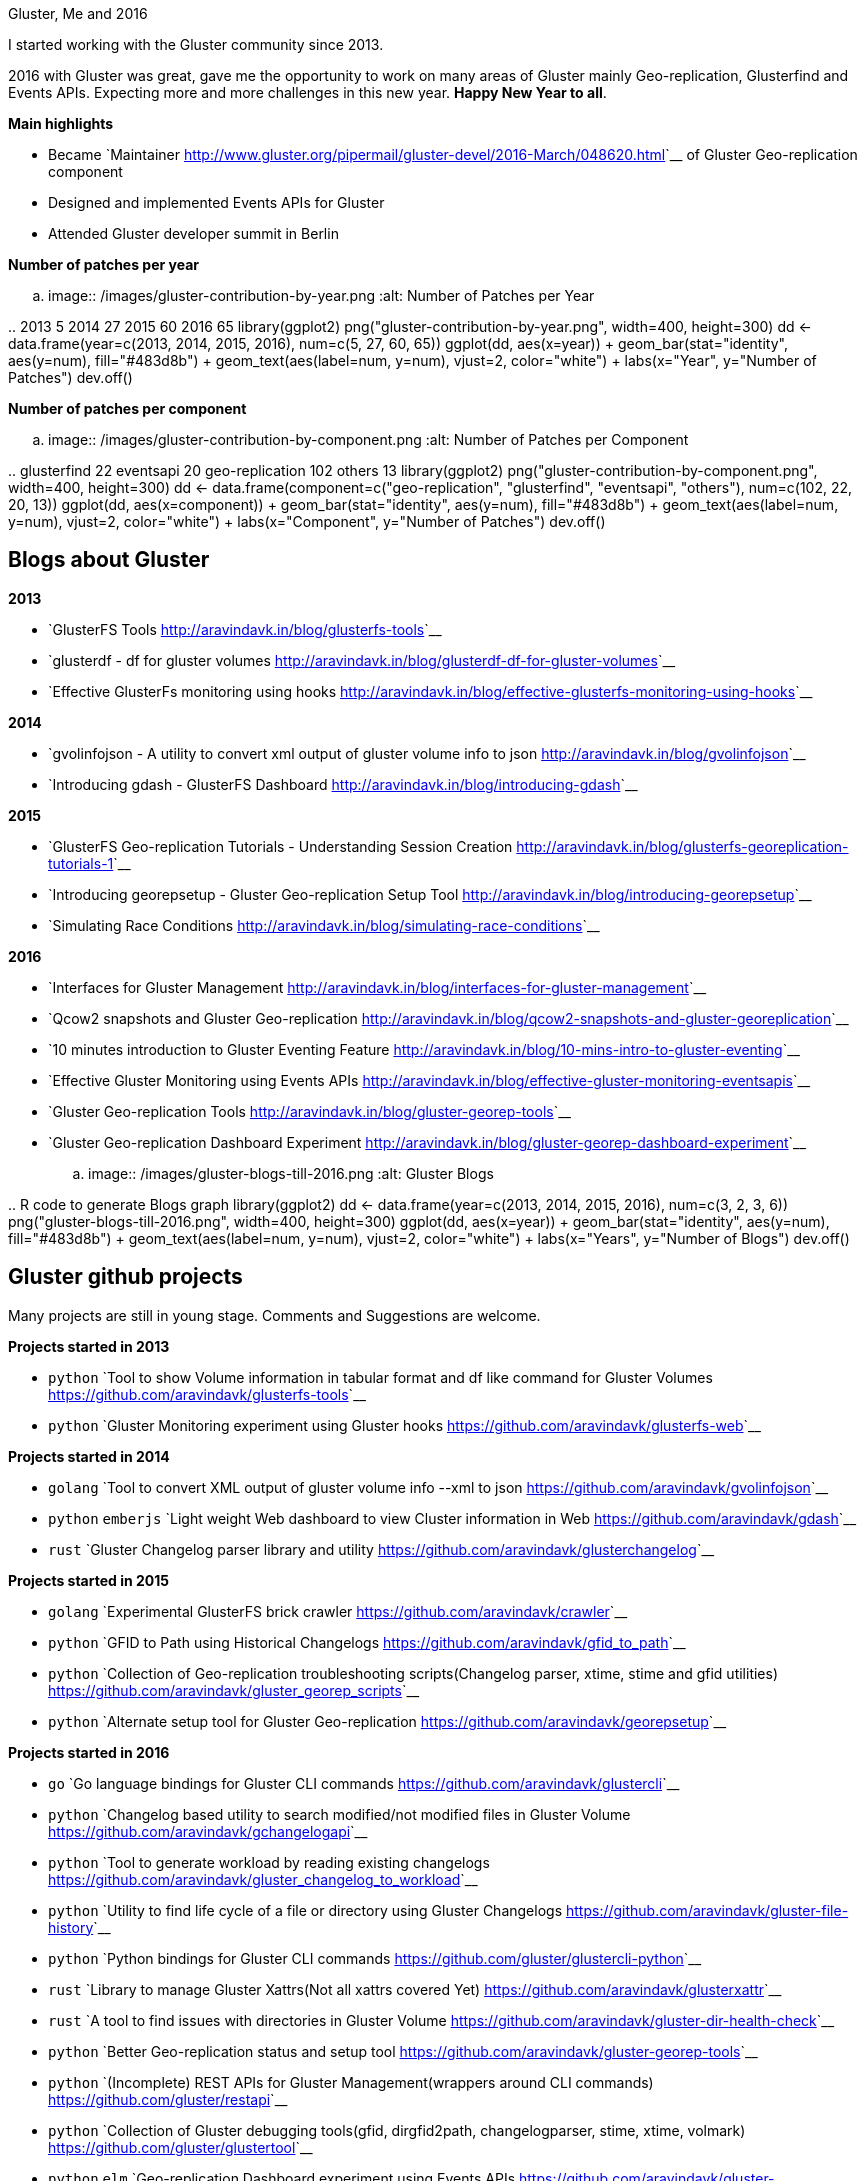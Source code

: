 Gluster, Me and 2016
####################

:slug: gluster-and-me
:author: Aravinda VK
:date: 2017-01-01
:tags: gluster, glusterfsblog
:summary: Expecting more and more challenges in this new year. Happy new Year to all

I started working with the Gluster community since 2013.

2016 with Gluster was great, gave me the opportunity to work on many areas of Gluster mainly Geo-replication, Glusterfind and Events APIs. Expecting more and more challenges in this new year. **Happy New Year to all**.

**Main highlights**

- Became `Maintainer <http://www.gluster.org/pipermail/gluster-devel/2016-March/048620.html>`__ of Gluster Geo-replication component
- Designed and implemented Events APIs for Gluster
- Attended Gluster developer summit in Berlin

**Number of patches per year**

.. image:: /images/gluster-contribution-by-year.png
   :alt: Number of Patches per Year

..
    2013     5
    2014    27
    2015    60
    2016    65
    library(ggplot2)
    png("gluster-contribution-by-year.png", width=400, height=300)
    dd <- data.frame(year=c(2013, 2014, 2015, 2016), num=c(5, 27, 60, 65))
    ggplot(dd, aes(x=year)) + geom_bar(stat="identity", aes(y=num), fill="#483d8b") + geom_text(aes(label=num, y=num), vjust=2, color="white") + labs(x="Year", y="Number of Patches")
    dev.off()

**Number of patches per component**

.. image:: /images/gluster-contribution-by-component.png
   :alt: Number of Patches per Component

..
    glusterfind             22
    eventsapi               20
    geo-replication        102
    others                  13
    library(ggplot2)
    png("gluster-contribution-by-component.png", width=400, height=300)
    dd <- data.frame(component=c("geo-replication", "glusterfind", "eventsapi", "others"), num=c(102, 22, 20, 13))
    ggplot(dd, aes(x=component)) + geom_bar(stat="identity", aes(y=num), fill="#483d8b") + geom_text(aes(label=num, y=num), vjust=2, color="white") + labs(x="Component", y="Number of Patches")
    dev.off()
    
Blogs about Gluster
-------------------
**2013**

- `GlusterFS Tools <http://aravindavk.in/blog/glusterfs-tools>`__
- `glusterdf - df for gluster volumes <http://aravindavk.in/blog/glusterdf-df-for-gluster-volumes>`__
- `Effective GlusterFs monitoring using hooks <http://aravindavk.in/blog/effective-glusterfs-monitoring-using-hooks>`__

**2014**

- `gvolinfojson - A utility to convert xml output of gluster volume info to json <http://aravindavk.in/blog/gvolinfojson>`__
- `Introducing gdash - GlusterFS Dashboard <http://aravindavk.in/blog/introducing-gdash>`__

**2015**

- `GlusterFS Geo-replication Tutorials - Understanding Session Creation <http://aravindavk.in/blog/glusterfs-georeplication-tutorials-1>`__
- `Introducing georepsetup - Gluster Geo-replication Setup Tool <http://aravindavk.in/blog/introducing-georepsetup>`__
- `Simulating Race Conditions <http://aravindavk.in/blog/simulating-race-conditions>`__

**2016**

- `Interfaces for Gluster Management <http://aravindavk.in/blog/interfaces-for-gluster-management>`__
- `Qcow2 snapshots and Gluster Geo-replication <http://aravindavk.in/blog/qcow2-snapshots-and-gluster-georeplication>`__
- `10 minutes introduction to Gluster Eventing Feature <http://aravindavk.in/blog/10-mins-intro-to-gluster-eventing>`__
- `Effective Gluster Monitoring using Events APIs <http://aravindavk.in/blog/effective-gluster-monitoring-eventsapis>`__
- `Gluster Geo-replication Tools <http://aravindavk.in/blog/gluster-georep-tools>`__
- `Gluster Geo-replication Dashboard Experiment <http://aravindavk.in/blog/gluster-georep-dashboard-experiment>`__

.. image:: /images/gluster-blogs-till-2016.png
   :alt: Gluster Blogs
  
..
    R code to generate Blogs graph
    library(ggplot2)
    dd <- data.frame(year=c(2013, 2014, 2015, 2016), num=c(3, 2, 3, 6))
    png("gluster-blogs-till-2016.png", width=400, height=300)
    ggplot(dd, aes(x=year)) + geom_bar(stat="identity", aes(y=num), fill="#483d8b") + geom_text(aes(label=num, y=num), vjust=2, color="white") + labs(x="Years", y="Number of Blogs")
    dev.off()

Gluster github projects
-----------------------
Many projects are still in young stage. Comments and Suggestions are welcome.

**Projects started in 2013**

- ``python`` `Tool to show Volume information in tabular format and df like command for Gluster Volumes <https://github.com/aravindavk/glusterfs-tools>`__
- ``python`` `Gluster Monitoring experiment using Gluster hooks <https://github.com/aravindavk/glusterfs-web>`__

**Projects started in 2014**

- ``golang`` `Tool to convert XML output of gluster volume info --xml to json <https://github.com/aravindavk/gvolinfojson>`__
- ``python`` ``emberjs`` `Light weight Web dashboard to view Cluster information in Web <https://github.com/aravindavk/gdash>`__
- ``rust`` `Gluster Changelog parser library and utility <https://github.com/aravindavk/glusterchangelog>`__

**Projects started in 2015**

- ``golang`` `Experimental GlusterFS brick crawler <https://github.com/aravindavk/crawler>`__
- ``python`` `GFID to Path using Historical Changelogs <https://github.com/aravindavk/gfid_to_path>`__
- ``python`` `Collection of Geo-replication troubleshooting scripts(Changelog parser, xtime, stime and gfid utilities) <https://github.com/aravindavk/gluster_georep_scripts>`__
- ``python`` `Alternate setup tool for Gluster Geo-replication <https://github.com/aravindavk/georepsetup>`__

**Projects started in 2016**

- ``go``     `Go language bindings for Gluster CLI commands <https://github.com/aravindavk/glustercli>`__
- ``python`` `Changelog based utility to search modified/not modified files in Gluster Volume <https://github.com/aravindavk/gchangelogapi>`__
- ``python`` `Tool to generate workload by reading existing changelogs <https://github.com/aravindavk/gluster_changelog_to_workload>`__
- ``python`` `Utility to find life cycle of a file or directory using Gluster Changelogs <https://github.com/aravindavk/gluster-file-history>`__
- ``python`` `Python bindings for Gluster CLI commands <https://github.com/gluster/glustercli-python>`__
- ``rust``   `Library to manage Gluster Xattrs(Not all xattrs covered Yet) <https://github.com/aravindavk/glusterxattr>`__
- ``rust``   `A tool to find issues with directories in Gluster Volume <https://github.com/aravindavk/gluster-dir-health-check>`__
- ``python`` `Better Geo-replication status and setup tool <https://github.com/aravindavk/gluster-georep-tools>`__
- ``python`` `(Incomplete) REST APIs for Gluster Management(wrappers around CLI commands) <https://github.com/gluster/restapi>`__
- ``python`` `Collection of Gluster debugging tools(gfid, dirgfid2path, changelogparser, stime, xtime, volmark) <https://github.com/gluster/glustertool>`__
- ``python`` ``elm`` `Geo-replication Dashboard experiment using Events APIs <https://github.com/aravindavk/gluster-georepdash>`__
  
.. image:: /images/gluster-github-projects-till-2016.png
   :alt: Gluster Projects
  
..
    R code to generate Blogs graph
    library(ggplot2)
    dd <- data.frame(year=c(2013, 2014, 2015, 2016), num=c(2, 3, 4, 11))
    png("gluster-github-projects-till-2016.png", width=400, height=300)
    ggplot(dd, aes(x=year)) + geom_bar(stat="identity", aes(y=num), fill="#483d8b") + geom_text(aes(label=num, y=num), vjust=2, color="white") + labs(x="Years", y="Number of Projects")
    dev.off()

Charts are created using ``ggplot2`` of `R <https://www.r-project.org/>`__ programming, For code look in HTML comments of this page :)
